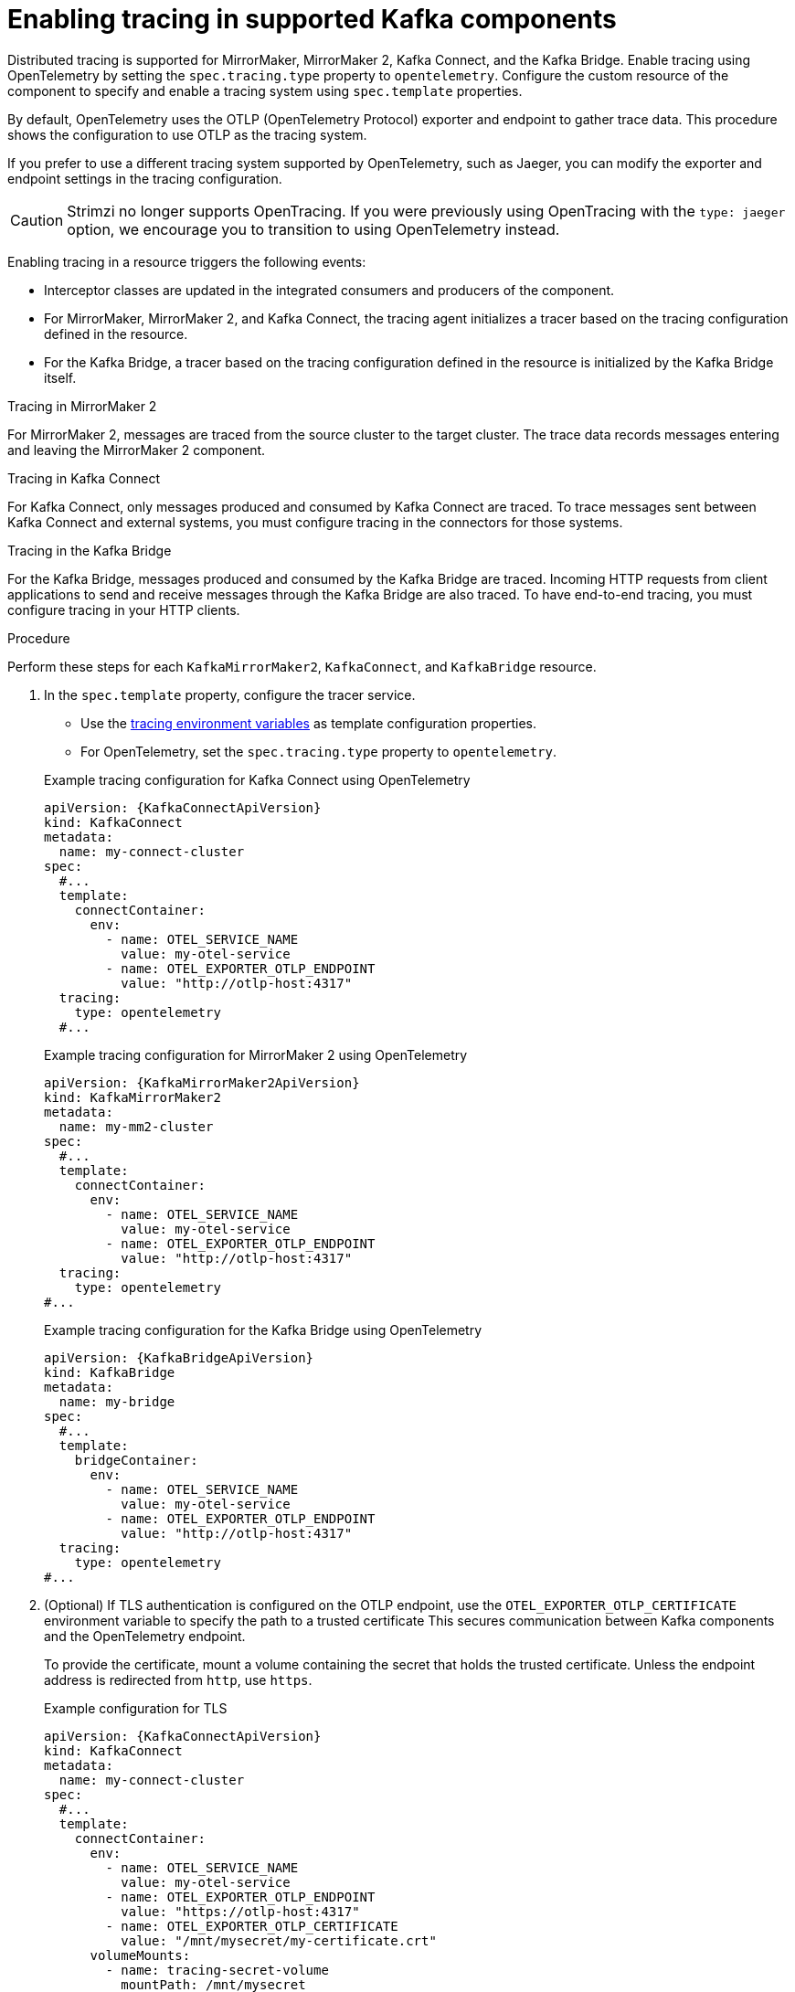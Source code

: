 // Module included in the following assemblies:
//
// assembly-setting-up-tracing-mirror-maker-connect-bridge.adoc

[id='proc-enabling-tracing-in-connect-mirror-maker-bridge-resources-{context}']
= Enabling tracing in supported Kafka components

[role="_abstract"]
Distributed tracing is supported for MirrorMaker, MirrorMaker 2, Kafka Connect, and the Kafka Bridge.
Enable tracing using OpenTelemetry by setting the `spec.tracing.type` property to `opentelemetry`. 
Configure the custom resource of the component to specify and enable a tracing system using `spec.template` properties.

By default, OpenTelemetry uses the OTLP (OpenTelemetry Protocol) exporter and endpoint to gather trace data. 
This procedure shows the configuration to use OTLP as the tracing system.

If you prefer to use a different tracing system supported by OpenTelemetry, such as Jaeger, you can modify the exporter and endpoint settings in the tracing configuration.

CAUTION: Strimzi no longer supports OpenTracing.
If you were previously using OpenTracing with the `type: jaeger` option, we encourage you to transition to using OpenTelemetry instead.

Enabling tracing in a resource triggers the following events:

* Interceptor classes are updated in the integrated consumers and producers of the component.

* For MirrorMaker, MirrorMaker 2, and Kafka Connect, the tracing agent initializes a tracer based on the tracing configuration defined in the resource.

* For the Kafka Bridge, a tracer based on the tracing configuration defined in the resource is initialized by the Kafka Bridge itself.

.Tracing in MirrorMaker 2

For MirrorMaker 2, messages are traced from the source cluster to the target cluster. The trace data records messages entering and leaving the MirrorMaker 2 component.

.Tracing in Kafka Connect

For Kafka Connect, only messages produced and consumed by Kafka Connect are traced. To trace messages sent between Kafka Connect and external systems, you must configure tracing in the connectors for those systems.

.Tracing in the Kafka Bridge

For the Kafka Bridge, messages produced and consumed by the Kafka Bridge are traced. Incoming HTTP requests from client applications to send and receive messages through the Kafka Bridge are also traced.
To have end-to-end tracing, you must configure tracing in your HTTP clients.

.Procedure

Perform these steps for each `KafkaMirrorMaker2`, `KafkaConnect`, and `KafkaBridge` resource.

. In the `spec.template` property, configure the tracer service.
+
--
* Use the xref:ref-tracing-environment-variables-{context}[tracing environment variables] as template configuration properties.
* For OpenTelemetry, set the `spec.tracing.type` property to `opentelemetry`.
--
+
--
.Example tracing configuration for Kafka Connect using OpenTelemetry
[source,yaml,subs=attributes+]
----
apiVersion: {KafkaConnectApiVersion}
kind: KafkaConnect
metadata:
  name: my-connect-cluster
spec:
  #...
  template:
    connectContainer:
      env:
        - name: OTEL_SERVICE_NAME
          value: my-otel-service
        - name: OTEL_EXPORTER_OTLP_ENDPOINT
          value: "http://otlp-host:4317"
  tracing:
    type: opentelemetry
  #...
----

.Example tracing configuration for MirrorMaker 2 using OpenTelemetry
[source,yaml,subs=attributes+]
----
apiVersion: {KafkaMirrorMaker2ApiVersion}
kind: KafkaMirrorMaker2
metadata:
  name: my-mm2-cluster
spec:
  #...
  template:
    connectContainer:
      env:
        - name: OTEL_SERVICE_NAME
          value: my-otel-service
        - name: OTEL_EXPORTER_OTLP_ENDPOINT
          value: "http://otlp-host:4317"
  tracing:
    type: opentelemetry
#...
----

.Example tracing configuration for the Kafka Bridge using OpenTelemetry
[source,yaml,subs=attributes+]
----
apiVersion: {KafkaBridgeApiVersion}
kind: KafkaBridge
metadata:
  name: my-bridge
spec:
  #...
  template:
    bridgeContainer:
      env:
        - name: OTEL_SERVICE_NAME
          value: my-otel-service
        - name: OTEL_EXPORTER_OTLP_ENDPOINT
          value: "http://otlp-host:4317"
  tracing:
    type: opentelemetry
#...
----
--

. (Optional) If TLS authentication is configured on the OTLP endpoint, use the `OTEL_EXPORTER_OTLP_CERTIFICATE` environment variable to specify the path to a trusted certificate
This secures communication between Kafka components and the OpenTelemetry endpoint.
+
To provide the certificate, mount a volume containing the secret that holds the trusted certificate.  
Unless the endpoint address is redirected from `http`, use `https`.
+
.Example configuration for TLS
[source,yaml,subs=attributes+]
----
apiVersion: {KafkaConnectApiVersion}
kind: KafkaConnect
metadata:
  name: my-connect-cluster
spec:
  #...
  template:
    connectContainer:
      env:
        - name: OTEL_SERVICE_NAME
          value: my-otel-service
        - name: OTEL_EXPORTER_OTLP_ENDPOINT
          value: "https://otlp-host:4317"
        - name: OTEL_EXPORTER_OTLP_CERTIFICATE
          value: "/mnt/mysecret/my-certificate.crt"
      volumeMounts:
        - name: tracing-secret-volume
          mountPath: /mnt/mysecret   
    pod:
      volumes:
        - name: tracing-secret-volume
          secret:
            secretName: mysecret     
  tracing:
    type: opentelemetry
  #...
----

. Apply the changes to the custom resource configuration.
